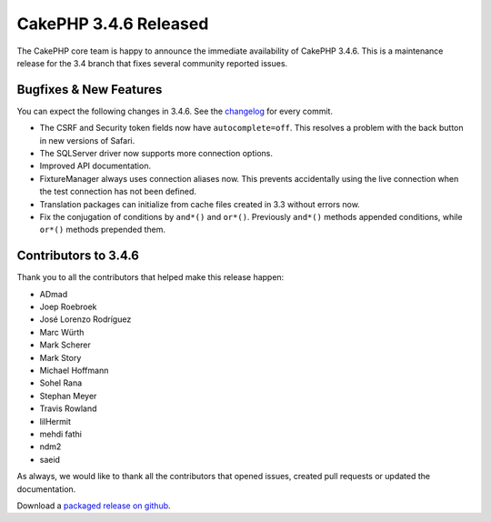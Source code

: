 CakePHP 3.4.6 Released
======================

The CakePHP core team is happy to announce the immediate availability of CakePHP
3.4.6. This is a maintenance release for the 3.4 branch that fixes several
community reported issues.

Bugfixes & New Features
-----------------------

You can expect the following changes in 3.4.6. See the `changelog
<https://github.com/cakephp/cakephp/compare/3.4.5...3.4.6>`_ for every commit.

* The CSRF and Security token fields now have ``autocomplete=off``. This
  resolves a problem with the back button in new versions of Safari.
* The SQLServer driver now supports more connection options.
* Improved API documentation.
* FixtureManager always uses connection aliases now. This prevents accidentally
  using the live connection when the test connection has not been defined.
* Translation packages can initialize from cache files created in 3.3 without
  errors now.
* Fix the conjugation of conditions by ``and*()`` and ``or*()``. Previously
  ``and*()`` methods appended conditions, while ``or*()`` methods prepended them.

Contributors to 3.4.6
----------------------

Thank you to all the contributors that helped make this release happen:

* ADmad
* Joep Roebroek
* José Lorenzo Rodríguez
* Marc Würth
* Mark Scherer
* Mark Story
* Michael Hoffmann
* Sohel Rana
* Stephan Meyer
* Travis Rowland
* lilHermit
* mehdi fathi
* ndm2
* saeid

As always, we would like to thank all the contributors that opened issues,
created pull requests or updated the documentation.

Download a `packaged release on github
<https://github.com/cakephp/cakephp/releases>`_.

.. author:: markstory
.. categories:: release, news
.. tags:: release, news
